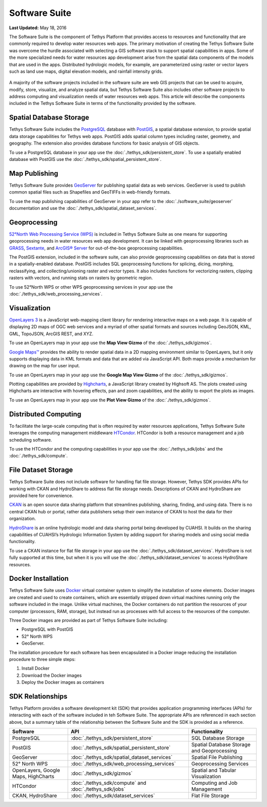 **************
Software Suite
**************

**Last Updated:** May 18, 2016

The Software Suite is the component of Tethys Platform that provides access to resources and functionality that are commonly required to develop water resources web apps. The primary motivation of creating the Tethys Software Suite was overcome the hurdle associated with selecting a GIS software stack to support spatial capabilities in apps. Some of the more specialized needs for water resources app development arise from the spatial data components of the models that are used in the apps. Distributed hydrologic models, for example, are parameterized using raster or vector layers such as land use maps, digital elevation models, and rainfall intensity grids.

.. figure:: images/features/tethys_platform_diagram.png
    :width: 600px
    :align: center

A majority of the software projects included in the software suite are web GIS projects that can be used to acquire, modify, store, visualize, and analyze spatial data, but Tethys Software Suite also includes other software projects to address computing and visualization needs of water resources web apps. This article will describe the components included in the Tethys Software Suite in terms of the functionality provided by the software.


Spatial Database Storage
========================

.. image:: images/software/postgis.png
   :width: 170px
   :align: right

Tethys Software Suite includes the `PostgreSQL <http://www.postgresql.org/>`_ database with `PostGIS <http://postgis.net/>`_, a spatial database extension, to provide spatial data storage capabilities for Tethys web apps. PostGIS adds spatial column types including raster, geometry, and geography. The extension also provides database functions for basic analysis of GIS objects.

To use a PostgreSQL database in your app use the :doc:`./tethys_sdk/persistent_store`. To use a spatially enabled database with PostGIS use the :doc:`./tethys_sdk/spatial_persistent_store`.

Map Publishing
==============

.. image:: images/software/geoserver.png
   :width: 200px
   :align: right

Tethys Software Suite provides `GeoServer <http://geoserver.org/>`_ for publishing spatial data as web services. GeoServer is used to publish common spatial files such as Shapefiles and GeoTIFFs in web-friendly formats.

To use the map publishing capabilities of GeoServer in your app refer to the :doc:`./software_suite/geoserver` documentation and use the :doc:`./tethys_sdk/spatial_dataset_services`.

Geoprocessing
=============

.. image:: images/software/52n-logo.gif
   :width: 150px
   :align: right

`52°North Web Processing Service (WPS) <http://52north.org/communities/geoprocessing/wps/>`_ is included in Tethys Software Suite as one means for supporting geoprocessing needs in water resources web app development. It can be linked with geoprocessing libraries such as `GRASS <http://grass.osgeo.org/>`_, `Sextante <http://www.wikiwand.com/es/SEXTANTE_(SIG)>`_, and `ArcGIS® Server <http://www.esri.com/software/arcgis/arcgisserver>`_ for out-of-the-box geoprocessing capabilities.

The PostGIS extension, included in the software suite, can also provide geoprocessing capabilities on data that is stored in a spatially-enabled database. PostGIS includes SQL geoprocessing functions for splicing, dicing, morphing, reclassifying, and collecting/unioning raster and vector types. It also includes functions for vectorizing rasters, clipping rasters with vectors, and running stats on rasters by geometric region.

To use 52°North WPS or other WPS geoprocessing services in your app use the :doc:`./tethys_sdk/web_processing_services`.

Visualization
=============

.. image:: images/software/openlayers.png
   :width: 75px
   :align: right

`OpenLayers 3 <http://openlayers.org/>`_ is a JavaScript web-mapping client library for rendering interactive maps on a web page. It is capable of displaying 2D maps of OGC web services and a myriad of other spatial formats and sources including GeoJSON, KML, GML, TopoJSON, ArcGIS REST, and XYZ.

To use an OpenLayers map in your app use the **Map View Gizmo** of the :doc:`./tethys_sdk/gizmos`.

.. image:: images/software/googlemaps.png
   :width: 75px
   :align: right

`Google Maps™ <https://developers.google.com/maps/web/>`_ provides the ability to render spatial data in a 2D mapping environment similar to OpenLayers, but it only supports displaying data in KML formats and data that are added via JavaScript API. Both maps provide a mechanism for drawing on the map for user input.

To use an OpenLayers map in your app use the **Google Map View Gizmo** of the :doc:`./tethys_sdk/gizmos`.

.. image:: images/software/highcharts.png
   :width: 75px
   :align: right

Plotting capabilities are provided by `Highcharts <http://www.highcharts.com/>`_, a JavaScript library created by Highsoft AS. The plots created using Highcharts are interactive with hovering effects, pan and zoom capabilities, and the ability to export the plots as images.

To use an OpenLayers map in your app use the **Plot View Gizmo** of the :doc:`./tethys_sdk/gizmos`.

Distributed Computing
=====================

.. image:: images/software/htcondor.png
   :width: 300px
   :align: right

To facilitate the large-scale computing that is often required by water resources applications, Tethys Software Suite leverages the computing management middleware `HTCondor <http://research.cs.wisc.edu/htcondor/>`_. HTCondor is both a resource management and a job scheduling software.

To use the HTCondor and the computing capabilities in your app use the :doc:`./tethys_sdk/jobs` and the :doc:`./tethys_sdk/compute`.


File Dataset Storage
====================

Tethys Software Suite does not include software for handling flat file storage. However, Tethys SDK provides APIs for working with CKAN and HydroShare to address flat file storage needs. Descriptions of CKAN and HydroShare are provided here for convenience.

.. image:: images/software/ckan.png
   :width: 150px
   :align: right

`CKAN <http://ckan.org/>`_ is an open source data sharing platform that streamlines publishing, sharing, finding, and using data. There is no central CKAN hub or portal, rather data publishers setup their own instance of CKAN to host the data for their organization.

.. image:: images/software/hydroshare.png
   :width: 200px
   :align: right

`HydroShare <http://hydroshare.cuahsi.org/>`_ is an online hydrologic model and data sharing portal being developed by CUAHSI. It builds on the sharing capabilities of CUAHSI’s Hydrologic Information System by adding support for sharing models and using social media functionality.

To use a CKAN instance for flat file storage in your app use the :doc:`./tethys_sdk/dataset_services`. HydroShare is not fully supported at this time, but when it is you will use the :doc:`./tethys_sdk/dataset_services` to access HydroShare resources.

Docker Installation
===================

.. image:: images/software/docker.png
   :width: 300px
   :align: right

Tethys Software Suite uses `Docker <https://www.docker.com/>`_ virtual container system to simplify the installation of some elements. Docker images are created and used to create containers, which are essentially stripped down virtual machines running only the software included in the image. Unlike virtual machines, the Docker containers do not partition the resources of your computer (processors, RAM, storage), but instead run as processes with full access to the resources of the computer.

Three Docker images are provided as part of Tethys Software Suite including:

* PostgreSQL with PostGIS
* 52° North WPS
* GeoServer.

The installation procedure for each software has been encapsulated in a Docker image reducing the installation procedure to three simple steps:

1. Install Docker
2. Download the Docker images
3. Deploy the Docker images as containers

SDK Relationships
=================

Tethys Platform provides a software development kit (SDK) that provides application programming interfaces (APIs) for interacting with each of the software included in teh Software Suite. The appropriate APIs are referenced in each section above, but a summary table of the relationship between the Software Suite and the SDK is provided as a reference.

=====================================  ===============================================  ============================================
Software                               API                                              Functionality
=====================================  ===============================================  ============================================
PostgreSQL                             :doc:`./tethys_sdk/persistent_store`             SQL Database Storage
PostGIS                                :doc:`./tethys_sdk/spatial_persistent_store`     Spatial Database Storage and Geoprocessing
GeoServer                              :doc:`./tethys_sdk/spatial_dataset_services`     Spatial File Publishing
52° North WPS                          :doc:`./tethys_sdk/web_processing_services`      Geoprocessing Services
OpenLayers, Google Maps, HighCharts    :doc:`./tethys_sdk/gizmos`                       Spatial and Tabular Visualization
HTCondor                               :doc:`./tethys_sdk/compute` and                  Computing and Job Management
                                       :doc:`./tethys_sdk/jobs`
CKAN, HydroShare                       :doc:`./tethys_sdk/dataset_services`             Flat File Storage
=====================================  ===============================================  ============================================

